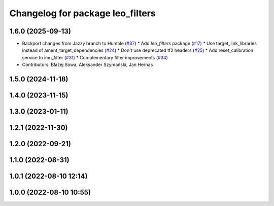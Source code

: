 ^^^^^^^^^^^^^^^^^^^^^^^^^^^^^^^^^
Changelog for package leo_filters
^^^^^^^^^^^^^^^^^^^^^^^^^^^^^^^^^

1.6.0 (2025-09-13)
------------------
* Backport changes from Jazzy branch to Humble (`#37 <https://github.com/LeoRover/leo_robot-ros2/issues/37>`_)
  * Add `leo_filters` package (`#17 <https://github.com/LeoRover/leo_robot-ros2/issues/17>`_)
  * Use target_link_libraries instead of ament_target_dependencies (`#24 <https://github.com/LeoRover/leo_robot-ros2/issues/24>`_)
  * Don't use deprecated tf2 headers (`#25 <https://github.com/LeoRover/leo_robot-ros2/issues/25>`_)
  * Add reset_calibration service to imu_filter (`#31 <https://github.com/LeoRover/leo_robot-ros2/issues/31>`_)
  * Complementary filter improvements (`#34 <https://github.com/LeoRover/leo_robot-ros2/issues/34>`_)
* Contributors: Błażej Sowa, Aleksander Szymański, Jan Hernas

1.5.0 (2024-11-18)
------------------

1.4.0 (2023-11-15)
------------------

1.3.0 (2023-01-11)
------------------

1.2.1 (2022-11-30)
------------------

1.2.0 (2022-09-21)
------------------

1.1.0 (2022-08-31)
------------------

1.0.1 (2022-08-10 12:14)
------------------------

1.0.0 (2022-08-10 10:55)
------------------------
